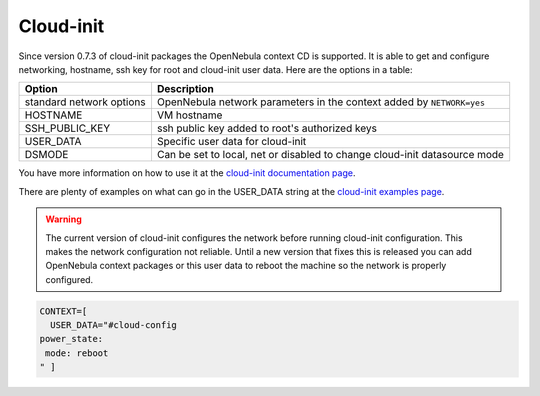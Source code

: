 .. _cloud-init:

===========
Cloud-init
===========

Since version 0.7.3 of cloud-init packages the OpenNebula context CD is supported. It is able to get and configure networking, hostname, ssh key for root and cloud-init user data. Here are the options in a table:

+----------------------------+-----------------------------------------------------------------------------+
| Option                     | Description                                                                 |
+============================+=============================================================================+
| standard network options   | OpenNebula network parameters in the context added by ``NETWORK=yes``       |
+----------------------------+-----------------------------------------------------------------------------+
| HOSTNAME                   | VM hostname                                                                 |
+----------------------------+-----------------------------------------------------------------------------+
| SSH\_PUBLIC\_KEY           | ssh public key added to root's authorized keys                              |
+----------------------------+-----------------------------------------------------------------------------+
| USER\_DATA                 | Specific user data for cloud-init                                           |
+----------------------------+-----------------------------------------------------------------------------+
| DSMODE                     | Can be set to local, net or disabled to change cloud-init datasource mode   |
+----------------------------+-----------------------------------------------------------------------------+

You have more information on how to use it at the `cloud-init documentation page <http://cloudinit.readthedocs.org/en/latest/topics/datasources.html#opennebula>`__.

There are plenty of examples on what can go in the USER\_DATA string at the `cloud-init examples page <http://cloudinit.readthedocs.org/en/latest/topics/examples.html>`__.

.. warning:: The current version of cloud-init configures the network before running cloud-init configuration. This makes the network configuration not reliable. Until a new version that fixes this is released you can add OpenNebula context packages or this user data to reboot the machine so the network is properly configured.

.. code::

    CONTEXT=[
      USER_DATA="#cloud-config
    power_state:
     mode: reboot
    " ]

